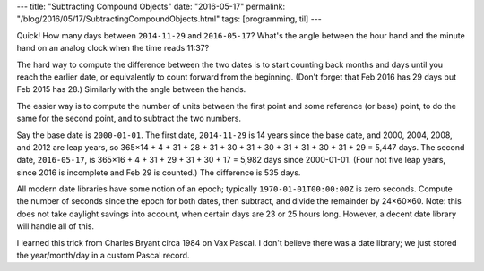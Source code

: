 ---
title: "Subtracting Compound Objects"
date: "2016-05-17"
permalink: "/blog/2016/05/17/SubtractingCompoundObjects.html"
tags: [programming, til]
---



Quick!
How many days between ``2014-11-29`` and ``2016-05-17``?
What's the angle between the hour hand and the minute hand on an analog clock
when the time reads 11:37?

The hard way to compute the difference between the two dates
is to start counting back months and days until you reach the earlier date,
or equivalently to count forward from the beginning.
(Don't forget that Feb 2016 has 29 days but Feb 2015 has 28.)
Similarly with the angle between the hands.

The easier way is to compute the number of units between the first point
and some reference (or base) point,
to do the same for the second point,
and to subtract the two numbers.

Say the base date is ``2000-01-01``.
The first date, ``2014-11-29`` is 14 years since the base date,
and 2000, 2004, 2008, and 2012 are leap years,
so 365×14 + 4 + 31 + 28 + 31 + 30 + 31 + 30 + 31 + 31 + 30 + 31 + 29 = 5,447 days.
The second date, ``2016-05-17``, is
365×16 + 4 + 31 + 29 + 31 + 30 + 17 = 5,982 days since 2000-01-01.
(Four not five leap years, since 2016 is incomplete and Feb 29 is counted.)
The difference is 535 days.

All modern date libraries have some notion of an epoch;
typically ``1970-01-01T00:00:00Z`` is zero seconds.
Compute the number of seconds since the epoch for both dates, then subtract,
and divide the remainder by 24×60×60.
Note: this does not take daylight savings into account,
when certain days are 23 or 25 hours long.
However, a decent date library will handle all of this.

I learned this trick from Charles Bryant circa 1984 on Vax Pascal.
I don't believe there was a date library;
we just stored the year/month/day in a custom Pascal record.

.. _permalink:
    /blog/2016/05/17/SubtractingCompoundObjects.html
